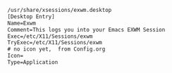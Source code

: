 #+BEGIN_SRC txt :tangle no
/usr/share/xsessions/exwm.desktop
[Desktop Entry]
Name=Exwm
Comment=This logs you into your Emacs EXWM Session
Exec=/etc/X11/Sessions/exwm
TryExec=/etc/X11/Sessions/exwm
# no icon yet,  from Config.org
Icon=
Type=Application
#+END_SRC
